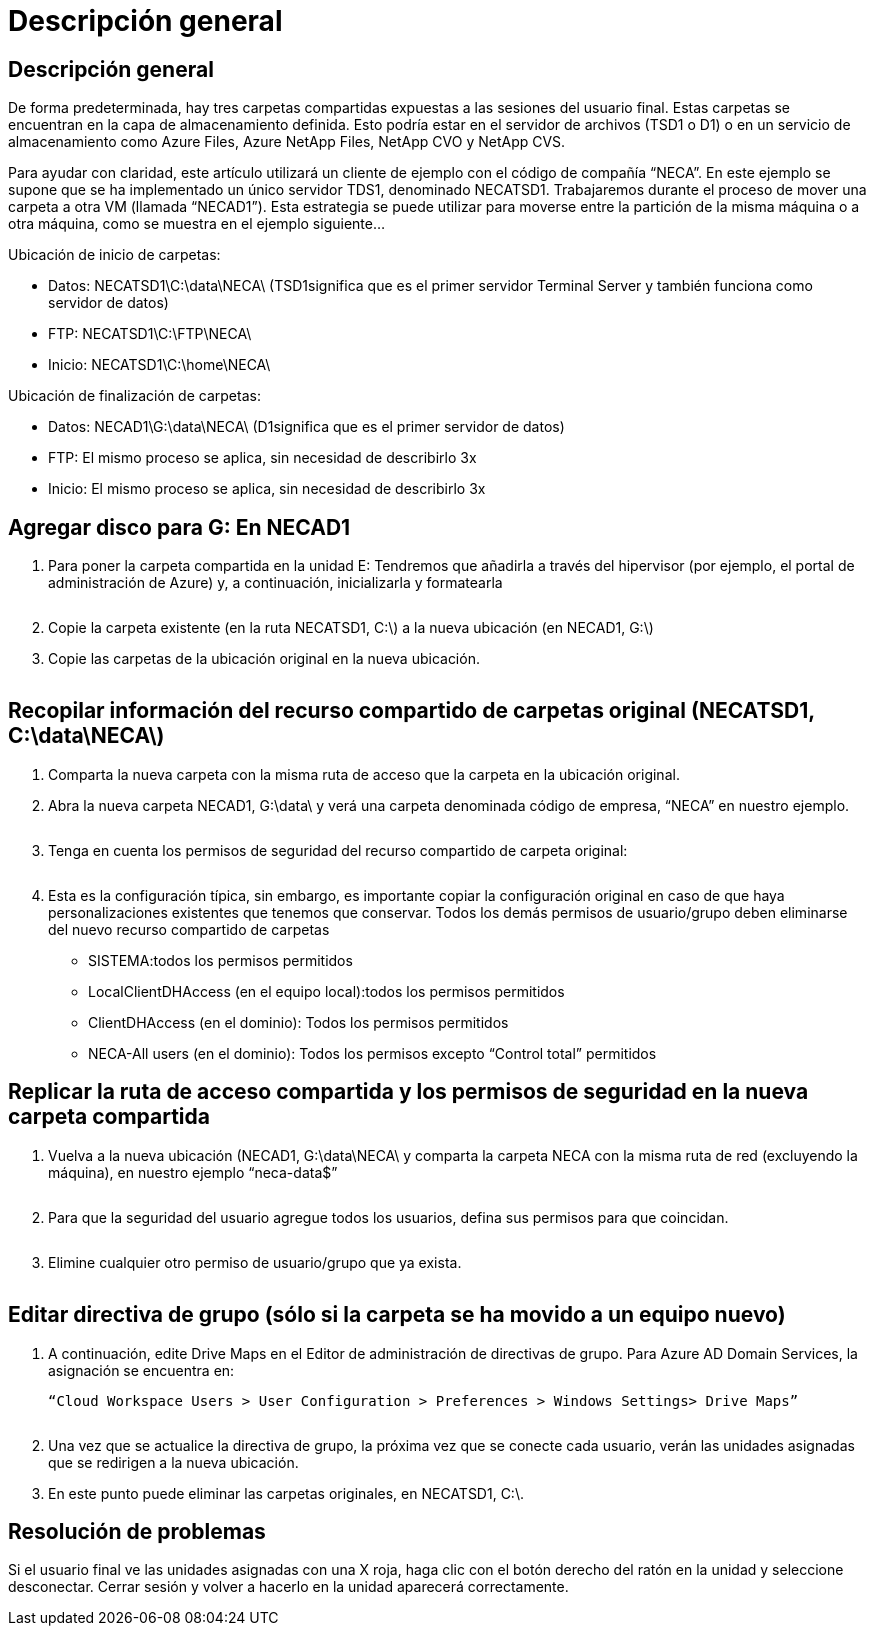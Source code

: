 = Descripción general
:allow-uri-read: 




== Descripción general

De forma predeterminada, hay tres carpetas compartidas expuestas a las sesiones del usuario final. Estas carpetas se encuentran en la capa de almacenamiento definida. Esto podría estar en el servidor de archivos (TSD1 o D1) o en un servicio de almacenamiento como Azure Files, Azure NetApp Files, NetApp CVO y NetApp CVS.

Para ayudar con claridad, este artículo utilizará un cliente de ejemplo con el código de compañía “NECA”. En este ejemplo se supone que se ha implementado un único servidor TDS1, denominado NECATSD1. Trabajaremos durante el proceso de mover una carpeta a otra VM (llamada “NECAD1”). Esta estrategia se puede utilizar para moverse entre la partición de la misma máquina o a otra máquina, como se muestra en el ejemplo siguiente...

Ubicación de inicio de carpetas:

* Datos: NECATSD1\C:\data\NECA\ (TSD1significa que es el primer servidor Terminal Server y también funciona como servidor de datos)
* FTP: NECATSD1\C:\FTP\NECA\
* Inicio: NECATSD1\C:\home\NECA\


Ubicación de finalización de carpetas:

* Datos: NECAD1\G:\data\NECA\ (D1significa que es el primer servidor de datos)
* FTP: El mismo proceso se aplica, sin necesidad de describirlo 3x
* Inicio: El mismo proceso se aplica, sin necesidad de describirlo 3x




== Agregar disco para G: En NECAD1

. Para poner la carpeta compartida en la unidad E: Tendremos que añadirla a través del hipervisor (por ejemplo, el portal de administración de Azure) y, a continuación, inicializarla y formatearla
+
image:mapped1.png[""]

. Copie la carpeta existente (en la ruta NECATSD1, C:\) a la nueva ubicación (en NECAD1, G:\)
. Copie las carpetas de la ubicación original en la nueva ubicación.
+
image:mapped2.png[""]





== Recopilar información del recurso compartido de carpetas original (NECATSD1, C:\data\NECA\)

. Comparta la nueva carpeta con la misma ruta de acceso que la carpeta en la ubicación original.
. Abra la nueva carpeta NECAD1, G:\data\ y verá una carpeta denominada código de empresa, “NECA” en nuestro ejemplo.
+
image:mapped3.png[""]

. Tenga en cuenta los permisos de seguridad del recurso compartido de carpeta original:
+
image:mapped4.png[""]

. Esta es la configuración típica, sin embargo, es importante copiar la configuración original en caso de que haya personalizaciones existentes que tenemos que conservar. Todos los demás permisos de usuario/grupo deben eliminarse del nuevo recurso compartido de carpetas
+
** SISTEMA:todos los permisos permitidos
** LocalClientDHAccess (en el equipo local):todos los permisos permitidos
** ClientDHAccess (en el dominio): Todos los permisos permitidos
** NECA-All users (en el dominio): Todos los permisos excepto “Control total” permitidos






== Replicar la ruta de acceso compartida y los permisos de seguridad en la nueva carpeta compartida

. Vuelva a la nueva ubicación (NECAD1, G:\data\NECA\ y comparta la carpeta NECA con la misma ruta de red (excluyendo la máquina), en nuestro ejemplo “neca-data$”
+
image:mapped5.png[""]

. Para que la seguridad del usuario agregue todos los usuarios, defina sus permisos para que coincidan.
+
image:mapped6.png[""]

. Elimine cualquier otro permiso de usuario/grupo que ya exista.
+
image:mapped7.png[""]





== Editar directiva de grupo (sólo si la carpeta se ha movido a un equipo nuevo)

. A continuación, edite Drive Maps en el Editor de administración de directivas de grupo. Para Azure AD Domain Services, la asignación se encuentra en:
+
 “Cloud Workspace Users > User Configuration > Preferences > Windows Settings> Drive Maps”
+
image:mapped8.png[""]

. Una vez que se actualice la directiva de grupo, la próxima vez que se conecte cada usuario, verán las unidades asignadas que se redirigen a la nueva ubicación.
. En este punto puede eliminar las carpetas originales, en NECATSD1, C:\.




== Resolución de problemas

Si el usuario final ve las unidades asignadas con una X roja, haga clic con el botón derecho del ratón en la unidad y seleccione desconectar. Cerrar sesión y volver a hacerlo en la unidad aparecerá correctamente.image:mapped9.png[""]
